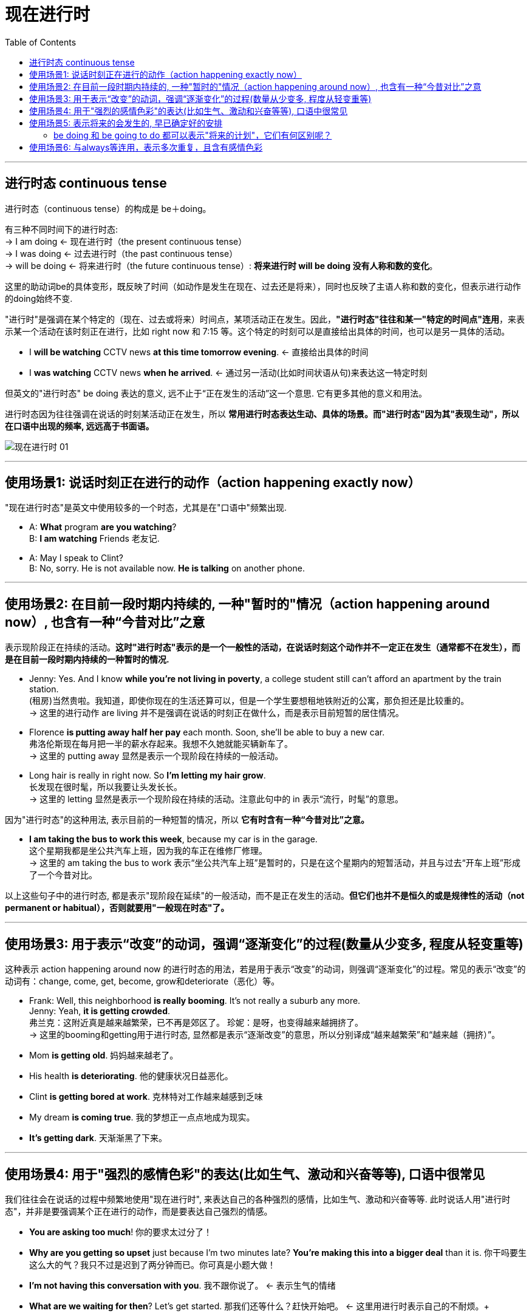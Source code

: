 
= 现在进行时
:toc:

---

== 进行时态 continuous tense


进行时态（continuous tense）的构成是 be＋doing。

有三种不同时间下的进行时态: +
-> I am doing <- 现在进行时（the present continuous tense）  +
-> I was doing <- 过去进行时（the past continuous tense） +
-> will be doing <- 将来进行时（the future continuous tense）: *将来进行时 will be doing 没有人称和数的变化*。

这里的助动词be的具体变形，既反映了时间（如动作是发生在现在、过去还是将来），同时也反映了主语人称和数的变化，但表示进行动作的doing始终不变.

"进行时"是强调在某个特定的（现在、过去或将来）时间点，某项活动正在发生。因此，*"进行时态"往往和某一"特定的时间点"连用*，来表示某一个活动在该时刻正在进行，比如 right now 和 7:15 等。这个特定的时刻可以是直接给出具体的时间，也可以是另一具体的活动。

- I *will be watching* CCTV news *at this time tomorrow evening*. <- 直接给出具体的时间
- I *was watching* CCTV news *when he arrived*. <- 通过另一活动(比如时间状语从句)来表达这一特定时刻

但英文的"进行时态" be doing 表达的意义, 远不止于“正在发生的活动”这一个意思. 它有更多其他的意义和用法。

进行时态因为往往强调在说话的时刻某活动正在发生，所以 *常用进行时态表达生动、具体的场景。而"进行时态"因为其"表现生动"，所以在口语中出现的频率, 远远高于书面语。*


image:./img_engGram/现在进行时 01.jpg[]

---

== 使用场景1: 说话时刻正在进行的动作（action happening exactly now）

"现在进行时态"是英文中使用较多的一个时态，尤其是在"口语中"频繁出现.

- A: *What* program *are you watching*? +
B: *I am watching* Friends 老友记.

- A: May I speak to Clint? +
B: No, sorry. He is not available now. *He is talking* on another phone.

---

== 使用场景2: 在目前一段时期内持续的, 一种"暂时的"情况（action happening around now）, 也含有一种“今昔对比”之意


表示现阶段正在持续的活动。*这时"进行时态"表示的是一个一般性的活动，在说话时刻这个动作并不一定正在发生（通常都不在发生），而是在目前一段时期内持续的一种暂时的情况.*

- Jenny: Yes. And I know *while you're not living in poverty*, a college student still can't afford an apartment by the train station. +
(租房)当然贵啦。我知道，即使你现在的生活还算可以，但是一个学生要想租地铁附近的公寓，那负担还是比较重的。 +
-> 这里的进行动作 are living 并不是强调在说话的时刻正在做什么，而是表示目前短暂的居住情况。

- Florence *is putting away half her pay* each month. Soon, she'll be able to buy a new car. +
弗洛伦斯现在每月把一半的薪水存起来。我想不久她就能买辆新车了。 +
-> 这里的 putting away 显然是表示一个现阶段在持续的一般活动。

- Long hair is really in right now. So *I'm letting my hair grow*. +
长发现在很时髦，所以我要让头发长长。 +
-> 这里的 letting 显然是表示一个现阶段在持续的活动。注意此句中的 in 表示“流行，时髦”的意思。

因为"进行时态"的这种用法, 表示目前的一种短暂的情况，所以 *它有时含有一种“今昔对比”之意。*

- *I am taking the bus to work this week*, because my car is in the garage. +
这个星期我都是坐公共汽车上班，因为我的车正在维修厂修理。 +
-> 这里的 am taking the bus to work 表示“坐公共汽车上班”是暂时的，只是在这个星期内的短暂活动，并且与过去“开车上班”形成了一个今昔对比。

以上这些句子中的进行时态, 都是表示"现阶段在延续"的一般活动，而不是正在发生的活动。*但它们也并不是恒久的或是规律性的活动（not permanent or habitual），否则就要用"一般现在时态"了。*

---

== 使用场景3: 用于表示“改变”的动词，强调“逐渐变化”的过程(数量从少变多, 程度从轻变重等)


这种表示 action happening around now 的进行时态的用法，若是用于表示“改变”的动词，则强调“逐渐变化”的过程。常见的表示“改变”的动词有：change, come, get, become, grow和deteriorate（恶化）等。

- Frank: Well, this neighborhood *is really booming*. It's not really a suburb any more. +
Jenny: Yeah, *it is getting crowded*. +
弗兰克：这附近真是越来越繁荣，已不再是郊区了。 珍妮：是呀，也变得越来越拥挤了。 +
-> 这里的booming和getting用于进行时态, 显然都是表示“逐渐改变”的意思，所以分别译成“越来越繁荣”和“越来越（拥挤）”。

- Mom *is getting old*. 妈妈越来越老了。
- His health *is deteriorating*. 他的健康状况日益恶化。
- Clint *is getting bored at work*. 克林特对工作越来越感到乏味
- My dream *is coming true*. 我的梦想正一点点地成为现实。
- *It's getting dark*. 天渐渐黑了下来。

---

== 使用场景4: 用于"强烈的感情色彩"的表达(比如生气、激动和兴奋等等), 口语中很常见

我们往往会在说话的过程中频繁地使用"现在进行时", 来表达自己的各种强烈的感情，比如生气、激动和兴奋等等. 此时说话人用"进行时态"，并非是要强调某个正在进行的动作，而是要表达自己强烈的情感。


- *You are asking too much*! 你的要求太过分了！
- *Why are you getting so upset* just because I'm two minutes late? *You're making this into a bigger deal* than it is. 你干吗要生这么大的气？我只不过是迟到了两分钟而已。你可真是小题大做！
- *I'm not having this conversation with you*. 我不跟你说了。 <- 表示生气的情绪
- *What are we waiting for then*? Let's get started. 那我们还等什么？赶快开始吧。 <- 这里用进行时表示自己的不耐烦。+
- *You're not backing out of our date*, are you? 你该不是不想和我约会吧？ <- 用进行时态表示说话人的怀疑和惊讶
- *The bank is only paying me 3 percent interest* on my money. 这银行才付给我3％的利息！ <- 这里显然不是要强调说明银行“正在付给我利息”, 而是用进行时态表示说话人的愤怒


---

== 使用场景5: 表示将来的会发生的, 早已确定好的安排


现在进行时在口语中还经常用来表示"将来的动作"（action in the future），此时现在进行时是表示 *在说话之前就确定的、计划好的将来的安排*（a firm plan or program before speaking. The decision and plan were made before speaking.）

-  *What are you doing for* New Year's Eve? *Are you going to* the Tyler's party? 你除夕夜有什么活动吗？你要去参加泰勒的晚会吗？ +
-> 这里"进行时态" are doing 不表示正在进行的动作，而是表示 *一个确定的、计划好的将来的活动*，意思是“你除夕夜有何节目？有什么活动？” 接下来的Are you going...这个"进行时"同样表示"将来的动作".

- Is he seeing anyone? 他最近在和谁约会交往吗？
- You're getting married? 你要结婚了？

需要说明的是，在我们用"现在进行时态", 来谈"将来确定的安排"的时候，如果没有明确的上下文语境来表明"将来时间"的话，我们往往需要加上"明确的表示将来时间的状语"，如tomorrow, next year, in June和at Christmas等，以避免与"正在进行"的动作混淆。

- *We're eating* in a restaurant. 这句话往往会被理解成正在发生的动作——“我们现在正在餐馆吃饭”。
- *We're eating* in a restaurant *tonight*. We've already booked the table. 我们今晚要在餐馆吃饭，我们已经订了位置。 <- 表示预定好的将来的动作.
- *What are you doing on Saturday night*? 周六晚上你有何安排？

---

==== be doing 和 be going to do 都可以表示"将来的计划"，它们有何区别呢？


区别1: +
-> be doing (已计划好) : 现在进行时, *强调事先已经做好的安排，是比较确定要发生的*； +
-> be going to (打算) : *着重表现说话者的计划和意图，并不是确定的安排。*

- Frank and Jenny *are getting married*? 弗兰克和珍妮要结婚了？ <- *这里的进行时态 are getting married 表明结婚日期已确定。*
- Frank and Jenny *are going to get married*. 则表示他们两人打算结婚，*并没有确定将来具体的日期*。

又例:

- I'm staying at Beijing. 我会待在北京。
- I'm going to stay at Beijing. 我打算待在北京。

区别2: +
对于无生命的主语，表将来, 只能用 be going to (表示预测), 不能用"现在进行时"来表示将来.

- *The red car is going to* belong to me tomorrow. 明天这辆红色的汽车就将属于我了。 <- 表示预测
- We *are going to* win the tennis match next weekend. <- *因为能否赢得比赛, 事先无法确定。所以我们用 be going to 来表示一个预测*. 另外, *这句话还可以解释成：be going to 表达一个“决心”*. 即: 我们下周一定要赢得那场网球比赛。

---

== 使用场景6: 与always等连用，表示多次重复，且含有感情色彩

"现在进行时"的感情色彩的表达，还有另外一种用法，就是常与always, forever, continually和constantly等连用，表示多次重复的行为。

这种反复的行为可以是积极的、让人喜欢的事情。

- He *is always learning things* from his students. 他总是愿意向他的学生学习。

但也往往表示让说话者厌烦、感觉不合情理或使人不愉快的事，即通常具有负面的、消极的含义。

- He'*s always pulling my leg*. He likes joking me. 他总是喜欢开我的玩笑。
- How come *Joe is always groaning about things*? 乔为什么老是在抱怨啊？

---


